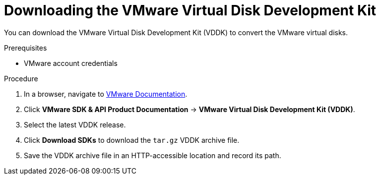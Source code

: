 // Module included in the following assemblies:
//
// IMS_1.1/master.adoc
// IMS_1.2/master.adoc
[id="Downloading_vddk_for_{context}"]
= Downloading the VMware Virtual Disk Development Kit

You can download the VMware Virtual Disk Development Kit (VDDK) to convert the VMware virtual disks.

.Prerequisites

* VMware account credentials

.Procedure

. In a browser, navigate to link:https://www.vmware.com/support/pubs/[VMware Documentation].
. Click *VMware SDK & API Product Documentation* -> *VMware Virtual Disk Development Kit (VDDK)*.
. Select the latest VDDK release.
ifdef::rhv_1-1_vddk,osp_1-1_vddk[]
+
[NOTE]
====
If you are using VMware 5.5, you must download VDDK version 6.7.
====
endif::[]

. Click *Download SDKs* to download the `tar.gz` VDDK archive file.
. Save the VDDK archive file in an HTTP-accessible location and record its path.
